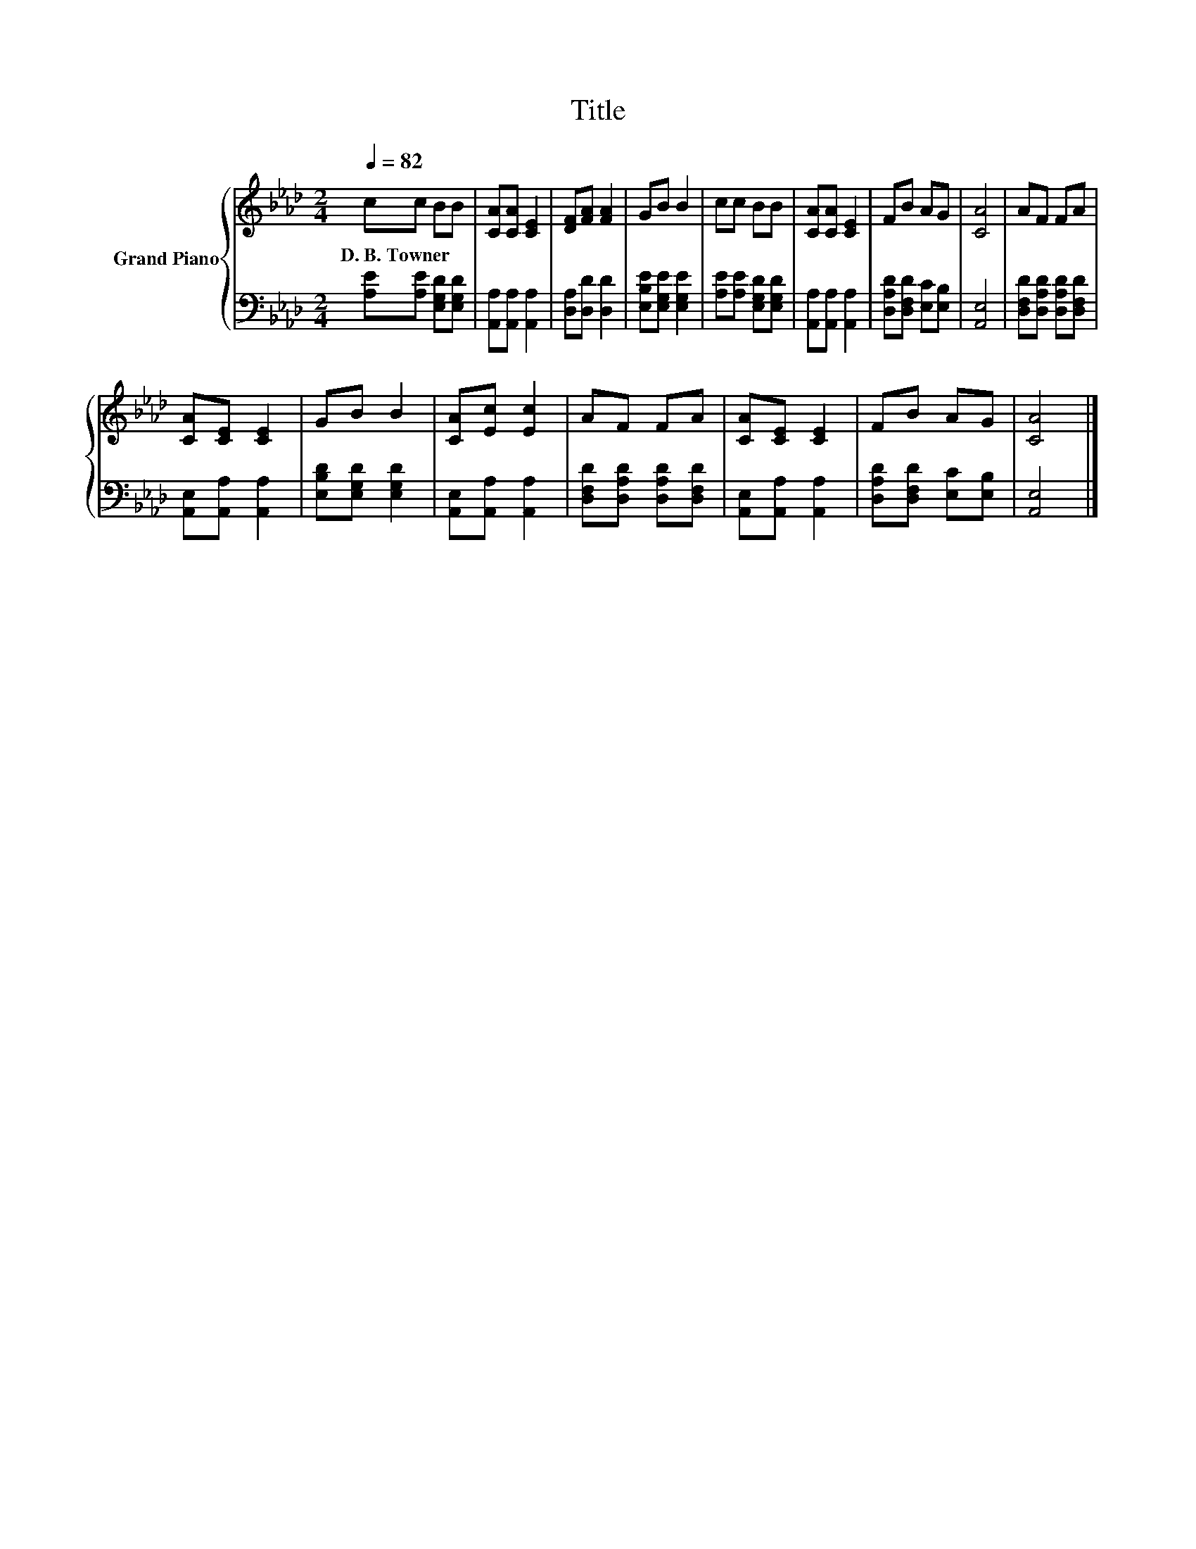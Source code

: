 X:1
T:Title
%%score { 1 | 2 }
L:1/8
Q:1/4=82
M:2/4
K:Ab
V:1 treble nm="Grand Piano"
V:2 bass 
V:1
 cc BB | [CA][CA] [CE]2 | [DF][FA] [FA]2 | GB B2 | cc BB | [CA][CA] [CE]2 | FB AG | [CA]4 | AF FA | %9
w: D.~B.~Towner * * *|||||||||
 [CA][CE] [CE]2 | GB B2 | [CA][Ec] [Ec]2 | AF FA | [CA][CE] [CE]2 | FB AG | [CA]4 |] %16
w: |||||||
V:2
 [A,E][A,E] [E,G,D][E,G,D] | [A,,A,][A,,A,] [A,,A,]2 | [D,A,][D,D] [D,D]2 | %3
 [E,B,E][E,G,E] [E,G,E]2 | [A,E][A,E] [E,G,D][E,G,D] | [A,,A,][A,,A,] [A,,A,]2 | %6
 [D,A,D][D,F,D] [E,C][E,B,] | [A,,E,]4 | [D,F,D][D,A,D] [D,A,D][D,F,D] | [A,,E,][A,,A,] [A,,A,]2 | %10
 [E,B,D][E,G,D] [E,G,D]2 | [A,,E,][A,,A,] [A,,A,]2 | [D,F,D][D,A,D] [D,A,D][D,F,D] | %13
 [A,,E,][A,,A,] [A,,A,]2 | [D,A,D][D,F,D] [E,C][E,B,] | [A,,E,]4 |] %16


